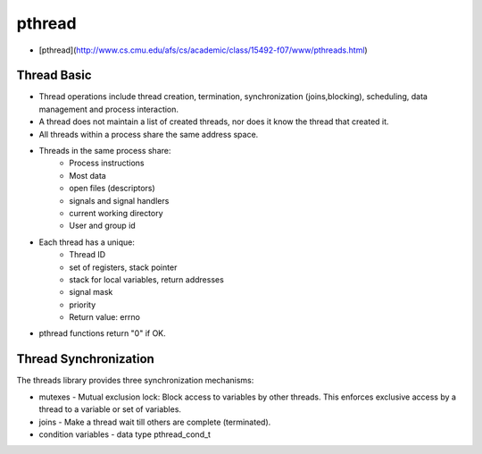 #############################################################
pthread
#############################################################

- [pthread](http://www.cs.cmu.edu/afs/cs/academic/class/15492-f07/www/pthreads.html)


=============================================================
Thread Basic
=============================================================

- Thread operations include thread creation, termination, synchronization (joins,blocking), scheduling, data management and process interaction.
- A thread does not maintain a list of created threads, nor does it know the thread that created it.
- All threads within a process share the same address space.
- Threads in the same process share:
    - Process instructions
    - Most data
    - open files (descriptors)
    - signals and signal handlers
    - current working directory
    - User and group id
- Each thread has a unique:
    - Thread ID
    - set of registers, stack pointer
    - stack for local variables, return addresses
    - signal mask
    - priority
    - Return value: errno
- pthread functions return "0" if OK.

=============================================================
Thread Synchronization
=============================================================

The threads library provides three synchronization mechanisms:

- mutexes - Mutual exclusion lock: Block access to variables by other threads. This enforces exclusive access by a thread to a variable or set of variables.
- joins - Make a thread wait till others are complete (terminated).
- condition variables - data type pthread_cond_t
